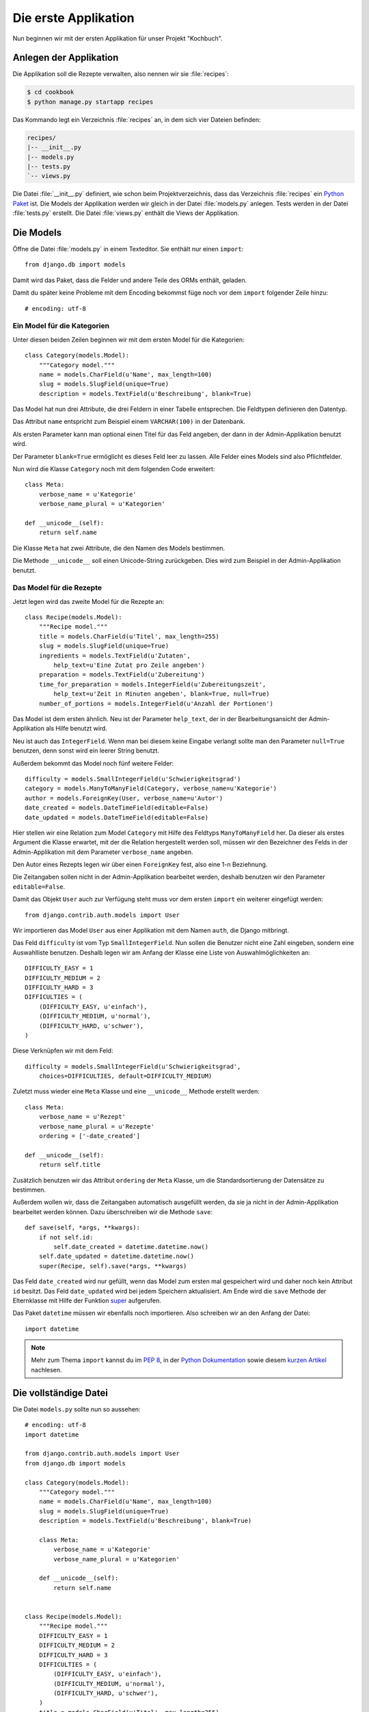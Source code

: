 Die erste Applikation
*********************

Nun beginnen wir mit der ersten Applikation für unser Projekt "Kochbuch".

Anlegen der Applikation
=======================

Die Applikation soll die Rezepte verwalten, also nennen wir sie
:file:`recipes`:

..  code-block:: bash

    $ cd cookbook
    $ python manage.py startapp recipes

Das Kommando legt ein Verzeichnis :file:`recipes` an, in dem sich vier Dateien
befinden:

..  code-block:: bash

    recipes/
    |-- __init__.py
    |-- models.py
    |-- tests.py
    `-- views.py

Die Datei :file:`__init__.py` definiert, wie schon beim Projektverzeichnis,
dass das Verzeichnis :file:`recipes` ein `Python Paket
<http://docs.python.org/tutorial/modules.html#packages>`_ ist. Die Models der
Applikation werden wir gleich in der Datei :file:`models.py` anlegen. Tests
werden in der Datei :file:`tests.py` erstellt. Die Datei :file:`views.py`
enthält die Views der Applikation.

Die Models
==========

Öffne die Datei :file:`models.py` in einem Texteditor. Sie enthält nur einen
``import``::

    from django.db import models

Damit wird das Paket, dass die Felder und andere Teile des ORMs enthält,
geladen.

Damit du später keine Probleme mit dem Encoding bekommst füge noch vor dem
``import`` folgender Zeile hinzu::

    # encoding: utf-8


Ein Model für die Kategorien
----------------------------

Unter diesen beiden Zeilen beginnen wir mit dem ersten Model für die
Kategorien::

    class Category(models.Model):
        """Category model."""
        name = models.CharField(u'Name', max_length=100)
        slug = models.SlugField(unique=True)
        description = models.TextField(u'Beschreibung', blank=True)

Das Model hat nun drei Attribute, die drei Feldern in einer Tabelle
entsprechen. Die Feldtypen definieren den Datentyp.

Das Attribut ``name`` entspricht zum Beispiel einem ``VARCHAR(100)`` in der
Datenbank.

Als ersten Parameter kann man optional einen Titel für das Feld angeben, der
dann in der Admin-Applikation benutzt wird.

Der Parameter ``blank=True`` ermöglicht es dieses Feld leer zu lassen. Alle
Felder eines Models sind also Pflichtfelder.

Nun wird die Klasse ``Category`` noch mit dem folgenden Code erweitert::

        class Meta:
            verbose_name = u'Kategorie'
            verbose_name_plural = u'Kategorien'

        def __unicode__(self):
            return self.name

Die Klasse ``Meta`` hat zwei Attribute, die den Namen des Models bestimmen.

Die Methode ``__unicode__`` soll einen Unicode-String zurückgeben. Dies wird
zum Beispiel in der Admin-Applikation benutzt.

Das Model für die Rezepte
-------------------------

Jetzt legen wird das zweite Model für die Rezepte an::

    class Recipe(models.Model):
        """Recipe model."""
        title = models.CharField(u'Titel', max_length=255)
        slug = models.SlugField(unique=True)
        ingredients = models.TextField(u'Zutaten',
            help_text=u'Eine Zutat pro Zeile angeben')
        preparation = models.TextField(u'Zubereitung')
        time_for_preparation = models.IntegerField(u'Zubereitungszeit',
            help_text=u'Zeit in Minuten angeben', blank=True, null=True)
        number_of_portions = models.IntegerField(u'Anzahl der Portionen')

Das Model ist dem ersten ähnlich. Neu ist der Parameter ``help_text``, der in
der Bearbeitungsansicht der Admin-Applikation als Hilfe benutzt wird.

Neu ist auch das ``IntegerField``. Wenn man bei diesem keine Eingabe verlangt
sollte man den Parameter ``null=True`` benutzen, denn sonst wird ein leerer
String benutzt.

Außerdem bekommt das Model noch fünf weitere Felder::

    difficulty = models.SmallIntegerField(u'Schwierigkeitsgrad')
    category = models.ManyToManyField(Category, verbose_name=u'Kategorie')
    author = models.ForeignKey(User, verbose_name=u'Autor')
    date_created = models.DateTimeField(editable=False)
    date_updated = models.DateTimeField(editable=False)

Hier stellen wir eine Relation zum Model ``Category`` mit Hilfe des Feldtyps
``ManyToManyField`` her. Da dieser als erstes Argument die Klasse erwartet,
mit der die Relation hergestellt werden soll, müssen wir den Bezeichner des
Felds in der Admin-Applikation mit dem Parameter ``verbose_name`` angeben.

Den Autor eines Rezepts legen wir über einen ``ForeignKey`` fest, also eine
1-n Beziehnung.

Die Zeitangaben sollen nicht in der Admin-Applikation bearbeitet werden,
deshalb benutzen wir den Parameter ``editable=False``.

Damit das Objekt ``User`` auch zur Verfügung steht muss vor dem ersten
``import`` ein weiterer eingefügt werden::

    from django.contrib.auth.models import User

Wir importieren das Model ``User`` aus einer Applikation mit dem Namen
``auth``, die Django mitbringt.

Das Feld ``difficulty`` ist vom Typ ``SmallIntegerField``. Nun sollen die
Benutzer nicht eine Zahl eingeben, sondern eine Auswahlliste benutzen. Deshalb
legen wir am Anfang der Klasse eine Liste von Auswahlmöglichkeiten an::

    DIFFICULTY_EASY = 1
    DIFFICULTY_MEDIUM = 2
    DIFFICULTY_HARD = 3
    DIFFICULTIES = (
        (DIFFICULTY_EASY, u'einfach'),
        (DIFFICULTY_MEDIUM, u'normal'),
        (DIFFICULTY_HARD, u'schwer'),
    )

Diese Verknüpfen wir mit dem Feld::

    difficulty = models.SmallIntegerField(u'Schwierigkeitsgrad',
        choices=DIFFICULTIES, default=DIFFICULTY_MEDIUM)

Zuletzt muss wieder eine ``Meta`` Klasse und eine ``__unicode__`` Methode
erstellt werden::

        class Meta:
            verbose_name = u'Rezept'
            verbose_name_plural = u'Rezepte'
            ordering = ['-date_created']

        def __unicode__(self):
            return self.title

Zusätzlich benutzen wir das Attribut ``ordering`` der ``Meta`` Klasse, um die
Standardsortierung der Datensätze zu bestimmen.

Außerdem wollen wir, dass die Zeitangaben automatisch ausgefüllt werden, da
sie ja nicht in der Admin-Applikation bearbeitet werden können. Dazu
überschreiben wir die Methode ``save``::

        def save(self, *args, **kwargs):
            if not self.id:
                self.date_created = datetime.datetime.now()
            self.date_updated = datetime.datetime.now()
            super(Recipe, self).save(*args, **kwargs)

Das Feld ``date_created`` wird nur gefüllt, wenn das Model zum ersten mal
gespeichert wird und daher noch kein Attribut ``id`` besitzt. Das Feld
``date_updated`` wird bei jedem Speichern aktualisiert. Am Ende wird die
``save`` Methode der Elternklasse mit Hilfe der Funktion super_ aufgerufen.

.. _super: http://docs.python.org/library/functions.html#super

Das Paket ``datetime`` müssen wir ebenfalls noch importieren. Also schreiben
wir an den Anfang der Datei::

    import datetime

..  note::

    Mehr zum Thema ``import`` kannst du im :pep:`8`, in der `Python Dokumentation
    <http://docs.python.org/reference/simple_stmts.html#import>`_ sowie diesem
    `kurzen Artikel <http://effbot.org/zone/import-confusion.htm>`_ nachlesen.

Die vollständige Datei
======================

Die Datei ``models.py`` sollte nun so aussehen::

    # encoding: utf-8
    import datetime

    from django.contrib.auth.models import User
    from django.db import models

    class Category(models.Model):
        """Category model."""
        name = models.CharField(u'Name', max_length=100)
        slug = models.SlugField(unique=True)
        description = models.TextField(u'Beschreibung', blank=True)

        class Meta:
            verbose_name = u'Kategorie'
            verbose_name_plural = u'Kategorien'

        def __unicode__(self):
            return self.name


    class Recipe(models.Model):
        """Recipe model."""
        DIFFICULTY_EASY = 1
        DIFFICULTY_MEDIUM = 2
        DIFFICULTY_HARD = 3
        DIFFICULTIES = (
            (DIFFICULTY_EASY, u'einfach'),
            (DIFFICULTY_MEDIUM, u'normal'),
            (DIFFICULTY_HARD, u'schwer'),
        )
        title = models.CharField(u'Titel', max_length=255)
        slug = models.SlugField(unique=True)
        ingredients = models.TextField(u'Zutaten',
            help_text=u'Eine Zutat pro Zeile angeben')
        preparation = models.TextField(u'Zubereitung')
        time_for_preparation = models.IntegerField(u'Zubereitungszeit',
            help_text=u'Zeit in Minuten angeben', blank=True, null=True)
        number_of_portions = models.IntegerField(u'Anzahl der Portionen')
        difficulty = models.SmallIntegerField(u'Schwierigkeitsgrad',
            choices=DIFFICULTIES, default=DIFFICULTY_MEDIUM)
        category = models.ManyToManyField(Category, verbose_name=u'Kategorie')
        author = models.ForeignKey(User, verbose_name=u'Autor')
        date_created = models.DateTimeField(editable=False)
        date_updated = models.DateTimeField(editable=False)

        class Meta:
            verbose_name = u'Rezept'
            verbose_name_plural = u'Rezepte'
            ordering = ['-date_created']

        def __unicode__(self):
            return self.title

        def save(self, *args, **kwargs):
            if not self.id:
                self.date_created = datetime.datetime.now()
            self.date_updated = datetime.datetime.now()
            super(Recipe, self).save(*args, **kwargs)

Die Applikation aktivieren
==========================

Damit wir die Applikation im Projekt nutzen können müssen wir sie in die
Konfiguration eintragen.

Öffne dazu die Datei :file:`settings.py` und füge den Namen unserer
Applikation am Ende von ``INSTALLED_APPS`` ein.

Danach sieht ``INSTALLED_APPS`` so aus::

    INSTALLED_APPS = (
        'django.contrib.auth',
        'django.contrib.contenttypes',
        'django.contrib.sessions',
        'django.contrib.sites',
        'django.contrib.messages',
        # Uncomment the next line to enable the admin:
        # 'django.contrib.admin',
        'recipes'
    )

Weiterführende Links zur Django Dokumentation
=============================================

* :djangodocs:`Allgemeine Informationen zu den Models <topics/db/models/#topics-db-models>`
* :djangodocs:`Alle in Django enthaltenen Feldtypen <ref/models/fields/#ref-models-fields>`
* :djangodocs:`Die Parameter der Meta Klasse <ref/models/options/#ref-models-options>`
